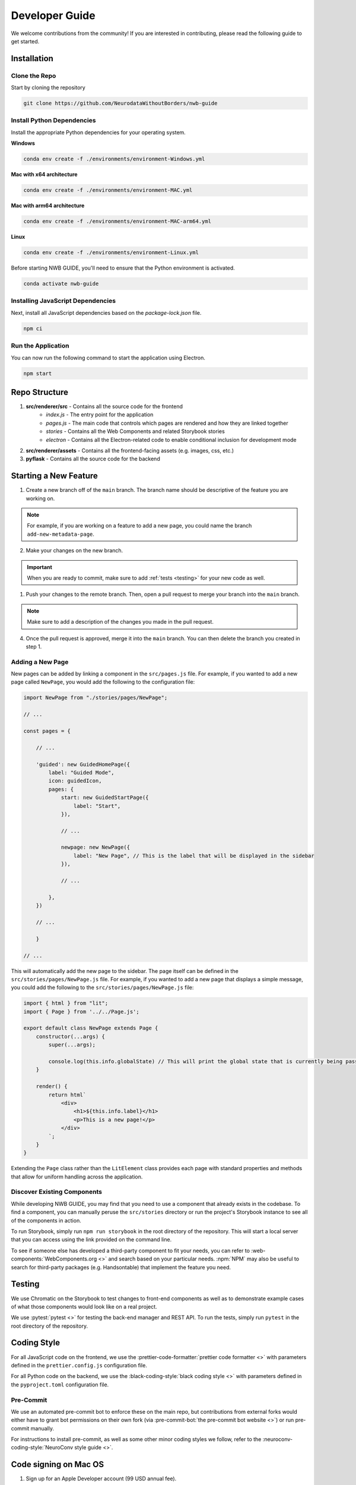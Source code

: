 Developer Guide
===============

We welcome contributions from the community! If you are interested in contributing, please read the following guide to get started.



.. _developer_installation:

Installation
------------

Clone the Repo
^^^^^^^^^^^^^^

Start by cloning the repository

.. code-block:: bash

    git clone https://github.com/NeurodataWithoutBorders/nwb-guide


Install Python Dependencies
^^^^^^^^^^^^^^^^^^^^^^^^^^^


Install the appropriate Python dependencies for your operating system.

**Windows**

.. code-block:: bash

    conda env create -f ./environments/environment-Windows.yml

**Mac with x64 architecture**

.. code-block:: bash

    conda env create -f ./environments/environment-MAC.yml

**Mac with arm64 architecture**

.. code-block:: bash

    conda env create -f ./environments/environment-MAC-arm64.yml

**Linux**

.. code-block:: bash

    conda env create -f ./environments/environment-Linux.yml

Before starting NWB GUIDE, you'll need to ensure that the Python environment is activated.

.. code-block:: bash

    conda activate nwb-guide


Installing JavaScript Dependencies
^^^^^^^^^^^^^^^^^^^^^^^^^^^^^^^^^^

Next, install all JavaScript dependencies based on the `package-lock.json` file.

.. code-block:: bash

    npm ci


Run the Application
^^^^^^^^^^^^^^^^^^^

You can now run the following command to start the application using Electron.

.. code-block:: bash

    npm start



Repo Structure
--------------
1. **src/renderer/src** - Contains all the source code for the frontend
    - `index.js` - The entry point for the application
    - `pages.js` - The main code that controls which pages are rendered and how they are linked together
    - `stories` - Contains all the Web Components and related Storybook stories
    - `electron` - Contains all the Electron-related code to enable conditional inclusion for development mode
2. **src/renderer/assets** - Contains all the frontend-facing assets (e.g. images, css, etc.)
3. **pyflask** - Contains all the source code for the backend




Starting a New Feature
----------------------

1. Create a new branch off of the ``main`` branch. The branch name should be descriptive of the feature you are working on.

.. note::

    For example, if you are working on a feature to add a new page, you could name the branch ``add-new-metadata-page``.

2. Make your changes on the new branch.

.. important::

    When you are ready to commit, make sure to add :ref:`tests <testing>` for your new code as well.

1. Push your changes to the remote branch. Then, open a pull request to merge your branch into the ``main`` branch.

.. note::

    Make sure to add a description of the changes you made in the pull request.

4. Once the pull request is approved, merge it into the ``main`` branch. You can then delete the branch you created in step 1.



Adding a New Page
^^^^^^^^^^^^^^^^^

New pages can be added by linking a component in the ``src/pages.js`` file. For example, if you wanted to
add a new page called ``NewPage``, you would add the following to the configuration file:

.. code-block:: javascript

    import NewPage from "./stories/pages/NewPage";

    // ...

    const pages = {

        // ...

        'guided': new GuidedHomePage({
            label: "Guided Mode",
            icon: guidedIcon,
            pages: {
                start: new GuidedStartPage({
                    label: "Start",
                }),

                // ...

                newpage: new NewPage({
                    label: "New Page", // This is the label that will be displayed in the sidebar
                }),

                // ...

            },
        })

        // ...

        }

    // ...

This will automatically add the new page to the sidebar. The page itself can be defined in the
``src/stories/pages/NewPage.js`` file. For example, if you wanted to add a new page that displays
a simple message, you could add the following to the ``src/stories/pages/NewPage.js`` file:


.. code-block:: javascript

    import { html } from "lit";
    import { Page } from '../../Page.js';

    export default class NewPage extends Page {
        constructor(...args) {
            super(...args);

            console.log(this.info.globalState) // This will print the global state that is currently being passed between subpages
        }

        render() {
            return html`
                <div>
                    <h1>${this.info.label}</h1>
                    <p>This is a new page!</p>
                </div>
            `;
        }
    }

Extending the ``Page`` class rather than the ``LitElement`` class provides each page with standard properties and
methods that allow for uniform handling across the application.


Discover Existing Components
^^^^^^^^^^^^^^^^^^^^^^^^^^^^

While developing NWB GUIDE, you may find that you need to use a component that already exists in the codebase. To
find a component, you can manually peruse the ``src/stories`` directory or run the project's Storybook instance to
see all of the components in action.

To run Storybook, simply run ``npm run storybook`` in the root directory of the repository. This will start a local
server that you can access using the link provided on the command line.

To see if someone else has developed a third-party component to fit your needs, you can refer to
:web-components:`WebComponents.org <>` and search based on your particular needs. :npm:`NPM` may also be
useful to search for third-party packages (e.g. Handsontable) that implement the feature you need.



.. _testing:

Testing
-------

We use Chromatic on the Storybook to test changes to front-end components as well as to demonstrate example cases of
what those components would look like on a real project.

We use :pytest:`pytest <>` for testing the back-end manager and REST API. To run the tests, simply run ``pytest`` in
the root directory of the repository.

.. _style:

Coding Style
------------

For all JavaScript code on the frontend, we use the :prettier-code-formatter:`prettier code formatter <>` with
parameters defined in the ``prettier.config.js`` configuration file.

For all Python code on the backend, we use the :black-coding-style:`black coding style <>` with parameters defined
in the ``pyproject.toml`` configuration file.

Pre-Commit
^^^^^^^^^^

We use an automated pre-commit bot to enforce these on the main repo, but contributions from external forks would
either have to grant bot permissions on their own fork (via :pre-commit-bot:`the pre-commit bot website <>`) or
run pre-commit manually.

For instructions to install pre-commit, as well as some other minor coding styles we follow, refer to the
:neuroconv-coding-style:`NeuroConv style guide <>`.

Code signing on Mac OS
----------------------

1. Sign up for an Apple Developer account (99 USD annual fee).

2. Follow steps in https://developer.apple.com/help/account/create-certificates/create-developer-id-certificates/
    a. Browse current Certificates at https://developer.apple.com/account/resources/certificates/list.
    b. Click Certificates in the sidebar. On the top left, click the add button (+).
    c. Under Software, select Developer ID Application.
    d. Select Profile Type: G2 Sub-CA (Xcode 11.4.1 or later).
    e. Create a certificate signing request (CSR) by following the steps in https://developer.apple.com/help/account/create-certificates/create-a-certificate-signing-request
        i. Open Keychain Access.
        ii. Choose Keychain Access > Certificate Assistant > Request a Certificate from a Certificate Authority.
        iii. In the Certificate Assistant dialog, enter an email address in the User Email Address field.
        iv. In the Common Name field, enter a name for the key (for example, John Doe Dev Key). Ryan entered "Ryan Ly".
        v. Leave the CA Email Address field empty.
        vi. Choose “Saved to disk”, and click Continue.
        vii. Save the certificate request file to disk.
    f. Select the certificate request file (a file with a .certSigningRequest file extension), then click Choose.
    g. Click Continue, click Download - The certificate file (.cer file) appears in your Downloads folder.
    h. To install the certificate in your keychain, double-click the downloaded certificate file.
    i. The certificate appears in the My Certificates category in Keychain Access, but may not be trusted.
    j. For local development, download the appropriate Apple Intermediate Certificate.
    k. from https://www.apple.com/certificateauthority/ to make certificate trusted/valid.
    l. For this, it is Developer ID - G2 (Expiring 09/17/2031 00:00:00 UTC).
    m. Double-click the downloaded file.
    n. Confirm that the certificate now shows up as trusted in Keychain Access.

3. Provide a p12 file for notarizing via GitHub Action.
    a. Open Keychain Access.
    b. Select the Developer ID Application certificate.
    c. Choose Keychain Access > Export Items...
    d. Export the certificate to a file with a password.
    e. Get a base64 version of the certificate by running: base64 -i Certificate.p12 -o base64.txt
    f. Open base64.txt and copy the contents to the nwb-guide repository secret MACOS_CERTIFICATE.
    g. Set the password for the certificate in the nwb-guide repository secret MACOS_CERTIFICATE_PASSWORD.

4. Create an app-specific password for building locally and via the GitHub Action.
    a. Go to https://appleid.apple.com/account/manage.
    b. Follow the steps to create an App-Specific Password.
    c. Use that for local building and in the secrets.APPLE_PASSWORD repository secret.

5. Review and agree to any pending agreements.
    a. Go to https://appstoreconnect.apple.com/agreements/#/ and agree to pending agreements for Free Apps.
    b. Review and agree to the Apple Developer Program License Agreement, which updates periodically.
